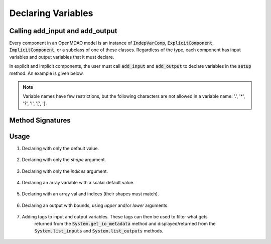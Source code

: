.. _`declaring-variables`:

*******************
Declaring Variables
*******************

Calling add_input and add_output
--------------------------------

Every component in an OpenMDAO model is an instance of :code:`IndepVarComp`, :code:`ExplicitComponent`, :code:`ImplicitComponent`, or a subclass of one of these classes.
Regardless of the type, each component has input variables and output variables that it must declare.

In explicit and implicit components, the user must call :code:`add_input` and :code:`add_output` to declare variables in the :code:`setup` method.
An example is given below.

.. embed-code::
    openmdao.test_suite.components.expl_comp_simple.TestExplCompSimple

.. note::

    Variable names have few restrictions, but the following characters are not allowed in a variable name: '.', '*', '?', '!', '[', ']'.

Method Signatures
-----------------

.. automethod:: openmdao.core.component.Component.add_input
    :noindex:

.. automethod:: openmdao.core.component.Component.add_output
    :noindex:

Usage
-----

1. Declaring with only the default value.

  .. embed-code::
      openmdao.core.tests.test_add_var.CompAddWithDefault

  .. embed-code::
      openmdao.core.tests.test_add_var.TestAddVar.test_val
      :layout: interleave

2. Declaring with only the `shape` argument.

  .. embed-code::
      openmdao.core.tests.test_add_var.CompAddWithShape

  .. embed-code::
      openmdao.core.tests.test_add_var.TestAddVar.test_shape
      :layout: interleave

3. Declaring with only the `indices` argument.

  .. embed-code::
      openmdao.core.tests.test_add_var.CompAddWithIndices

  .. embed-code::
      openmdao.core.tests.test_add_var.TestAddVar.test_indices
      :layout: interleave

4. Declaring an array variable with a scalar default value.

  .. embed-code::
      openmdao.core.tests.test_add_var.CompAddArrayWithScalar

  .. embed-code::
      openmdao.core.tests.test_add_var.TestAddVar.test_scalar_array
      :layout: interleave

5. Declaring with an array val and indices (their shapes must match).

  .. embed-code::
      openmdao.core.tests.test_add_var.CompAddWithArrayIndices

  .. embed-code::
      openmdao.core.tests.test_add_var.TestAddVar.test_array_indices
      :layout: interleave

6. Declaring an output with bounds, using `upper` and/or `lower` arguments.

  .. embed-code::
      openmdao.core.tests.test_add_var.CompAddWithBounds

  .. embed-code::
      openmdao.core.tests.test_add_var.TestAddVar.test_bounds
      :layout: interleave

7. Adding tags to input and output variables. These tags can then be used to filter what gets
     returned from the :code:`System.get_io_metadata` method and displayed/returned from the
     :code:`System.list_inputs` and :code:`System.list_outputs` methods.

  .. embed-code::
      openmdao.core.tests.test_expl_comp.ExplCompTestCase.test_feature_simple_var_tags
      :layout: interleave
